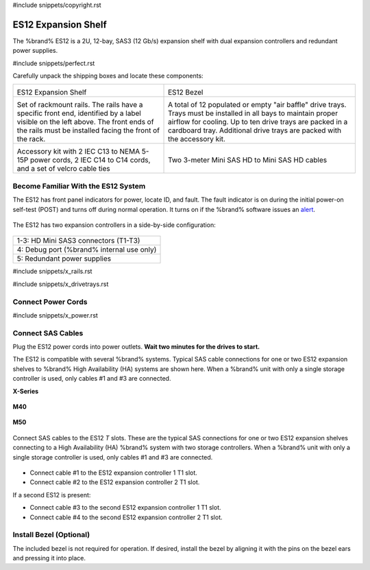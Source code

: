#include snippets/copyright.rst

.. index:: ES12 Expansion Shelf

.. _ES12 Expansion Shelf:

ES12 Expansion Shelf
--------------------

The %brand% ES12 is a 2U, 12-bay, SAS3 (12 Gb/s) expansion shelf with
dual expansion controllers and redundant power supplies.


#include snippets/perfect.rst


.. index:: ES12 Expansion Shelf Contents

Carefully unpack the shipping boxes and locate these components:

.. tabularcolumns:: |>{\RaggedRight}p{\dimexpr 0.5\linewidth-2\tabcolsep}
                    |>{\RaggedRight}p{\dimexpr 0.5\linewidth-2\tabcolsep}|

.. table::
   :class: longtable

   +--------------------------------------------+-----------------------------------------------+
   | .. image:: images/tn_x.png                 | .. image:: images/tn_es12_bezel.png           |
   |                                            |                                               |
   | ES12 Expansion Shelf                       | ES12 Bezel                                    |
   +--------------------------------------------+-----------------------------------------------+
   | .. image:: images/tn_x_rails.png           | .. image:: images/tn_x_drivetrays.png         |
   |                                            |    :width: 90%                                |
   | Set of rackmount rails. The rails have a   |                                               |
   | specific front end, identified by a label  | A total of 12 populated or empty "air baffle" |
   | visible on the left above. The front ends  | drive trays. Trays must be installed in all   |
   | of the rails must be installed facing the  | bays to maintain proper airflow for cooling.  |
   | front of the rack.                         | Up to ten drive trays are packed in a         |
   |                                            | cardboard tray. Additional drive trays are    |
   |                                            | packed with the accessory kit.                |
   +--------------------------------------------+-----------------------------------------------+
   | .. image:: images/tn_x_acckit.png          | .. image:: images/tn_sascables_minihd.png     |
   |    :width: 80%                             |    :width: 40%                                |
   |                                            |                                               |
   | Accessory kit with 2 IEC C13 to NEMA 5-15P | Two 3-meter Mini SAS HD to Mini SAS HD        |
   | power cords, 2 IEC C14 to C14 cords, and a | cables                                        |
   | set of velcro cable ties                   |                                               |
   +--------------------------------------------+-----------------------------------------------+


.. raw:: latex

   \newpage


.. index:: Become Familiar with the ES12 System
.. _ES12 Become Familiar with the System:

Become Familiar With the ES12 System
~~~~~~~~~~~~~~~~~~~~~~~~~~~~~~~~~~~~

The ES12 has front panel indicators for power, locate ID, and fault.
The fault indicator is on during the initial power-on self-test (POST)
and turns off during normal operation. It turns on if the %brand%
software issues an
`alert
<https://support.ixsystems.com/truenasguide/tn_options.html#alert>`__.


.. _es12_indicators:
.. figure:: images/tn_x_indicators.png
   :width: 65%


.. raw:: latex

   \newpage


The ES12 has two expansion controllers in a side-by-side
configuration:


.. _es12_back:

.. figure:: images/tn_es12_back.png
   :width: 100%


.. tabularcolumns:: |>{\RaggedRight}p{\dimexpr 0.5\linewidth-2\tabcolsep}|

.. table::
   :class: longtable

   +-----------------------------------------------------+
   | 1-3: HD Mini SAS3 connectors (T1-T3)                |
   +-----------------------------------------------------+
   | 4: Debug port (%brand% internal use only)           |
   +-----------------------------------------------------+
   | 5: Redundant power supplies                         |
   +-----------------------------------------------------+


.. raw:: latex

   \newpage


#include snippets/x_rails.rst


.. raw:: latex

   \newpage


#include snippets/x_drivetrays.rst


.. raw:: latex

   \newpage


Connect Power Cords
~~~~~~~~~~~~~~~~~~~

#include snippets/x_power.rst


.. raw:: latex

   \newpage


Connect SAS Cables
~~~~~~~~~~~~~~~~~~

Plug the ES12 power cords into power outlets.
**Wait two minutes for the drives to start.**

The ES12 is compatible with several %brand% systems. Typical SAS cable
connections for one or two ES12 expansion shelves to %brand% High
Availability (HA) systems are shown here. When a %brand% unit with
only a single storage controller is used, only cables #1 and
#3 are connected.

**X-Series**

.. _es60_xseries_sasconnect:
.. figure:: images/tn_x_sas_wiring.png
   :width: 100%


.. raw:: latex

   \newpage


**M40**

.. _es60_m40_sasconnect:
.. figure:: images/tn_m40_sas_wiring.png
   :width: 100%


.. raw:: latex

   \newpage


**M50**

.. _es60_m50_sasconnect:
.. figure:: images/tn_m50_sas_wiring.png
   :width: 100%


.. raw:: latex

   \newpage


Connect SAS cables to the ES12 *T* slots. These are the typical SAS
connections for one or two ES12 expansion shelves connecting to a High
Availability (HA) %brand% system with two storage controllers. When a
%brand% unit with only a single storage controller is used, only
cables #1 and #3 are connected.


.. _es12_sasconnect:
.. figure:: images/tn_es12_sas_connections.png
   :width: 100%


* Connect cable #1 to the ES12 expansion controller 1 T1 slot.

* Connect cable #2 to the ES12 expansion controller 2 T1 slot.

If a second ES12 is present:

* Connect cable #3 to the second ES12 expansion controller 1 T1
  slot.

* Connect cable #4 to the second ES12 expansion controller 2 T1
  slot.


.. raw:: latex

   \newpage


Install Bezel (Optional)
~~~~~~~~~~~~~~~~~~~~~~~~

The included bezel is not required for operation. If desired, install
the bezel by aligning it with the pins on the bezel ears and pressing
it into place.


